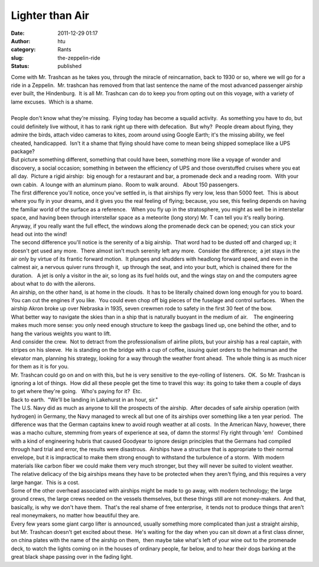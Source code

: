 Lighter than Air
################
:date: 2011-12-29 01:17
:author: htu
:category: Rants
:slug: the-zeppelin-ride
:status: published

| Come with Mr. Trashcan as he takes you, through the miracle of reincarnation, back to 1930 or so, where we will go for a ride in a Zeppelin.  Mr. trashcan has removed from that last sentence the name of the most advanced passenger airship ever built, the Hindenburg.  It is all Mr. Trashcan can do to keep you from opting out on this voyage, with a variety of lame excuses.  Which is a shame.
| 
| People don't know what they're missing.  Flying today has become a squalid activity.  As something you have to do, but could definitely live without, it has to rank right up there with defecation.  But why?  People dream about flying, they admire the birds, attach video cameras to kites, zoom around using Google Earth; it's the missing ability, we feel cheated, handicapped.  Isn't it a shame that flying should have come to mean being shipped someplace like a UPS package?
| But picture something different, something that could have been, something more like a voyage of wonder and discovery, a social occasion; something in between the efficiency of UPS and those overstuffed cruises where you eat all day.  Picture a rigid airship:  big enough for a restaurant and bar, a promenade deck and a reading room.  With your own cabin.  A lounge with an aluminum piano.  Room to walk around.   About 150 passengers.
| The first difference you'll notice, once you've settled in, is that airships fly very low, less than 5000 feet.  This is about where you fly in your dreams, and it gives you the real feeling of flying; because, you see, this feeling depends on having the familiar world of the surface as a reference.   When you fly up in the stratosphere, you might as well be in interstellar space, and having been through interstellar space as a meteorite (long story) Mr. T can tell you it's really boring.  Anyway, if you really want the full effect, the windows along the promenade deck can be opened; you can stick your head out into the wind!
| The second difference you'll notice is the serenity of a big airship.  That word had to be dusted off and charged up; it doesn't get used any more.  There almost isn't much serenity left any more.  Consider the difference;  a jet stays in the air only by virtue of its frantic forward motion.  It plunges and shudders with headlong forward speed, and even in the calmest air, a nervous quiver runs through it,  up through the seat, and into your butt, which is chained there for the duration.   A jet is only a visitor in the air, so long as its fuel holds out, and the wings stay on and the computers agree about what to do with the ailerons.
| An airship, on the other hand, is at home in the clouds.  It has to be literally chained down long enough for you to board.  You can cut the engines if you like.  You could even chop off big pieces of the fuselage and control surfaces.   When the airship Akron broke up over Nebraska in 1935, seven crewmen rode to safety in the first 30 feet of the bow.
| What better way to navigate the skies than in a ship that is naturally buoyant in the medium of air.    The engineering makes much more sense: you only need enough structure to keep the gasbags lined up, one behind the other, and to hang the various weights you want to lift.
| And consider the crew.  Not to detract from the professionalism of airline pilots, but your airship has a real captain, with stripes on his sleeve.  He is standing on the bridge with a cup of coffee, issuing quiet orders to the helmsman and the elevator man, planning his strategy, looking for a way through the weather front ahead.  The whole thing is as much nicer for them as it is for you.
| Mr. Trashcan could go on and on with this, but he is very sensitive to the eye-rolling of listeners.  OK.  So Mr. Trashcan is ignoring a lot of things.  How did all these people get the time to travel this way: its going to take them a couple of days to get where they're going.   Who's paying for it?  Etc.
| Back to earth.  "We'll be landing in Lakehurst in an hour, sir."
| The U.S. Navy did as much as anyone to kill the prospects of the airship.  After decades of safe airship operation (with hydrogen) in Germany, the Navy managed to wreck all but one of its airships over something like a ten year period.  The difference was that the German captains knew to avoid rough weather at all costs.  In the American Navy, however, there was a macho culture, stemming from years of experience at sea, of damn the storms! Fly right through 'em!   Combined with a kind of engineering hubris that caused Goodyear to ignore design principles that the Germans had compiled through hard trial and error, the results were disastrous.  Airships have a structure that is appropriate to their normal envelope, but it is impractical to make them strong enough to withstand the turbulence of a storm.  With modern materials like carbon fiber we could make them very much stronger, but they will never be suited to violent weather.
| The relative delicacy of the big airships means they have to be protected when they aren't flying, and this requires a very large hangar.  This is a cost.
| Some of the other overhead associated with airships might be made to go away, with modern technology; the large ground crews, the large crews needed on the vessels themselves, but these things still are not money-makers.  And that, basically, is why we don't have them.  That's the real shame of free enterprise,  it tends not to produce things that aren't real moneymakers, no matter how beautiful they are.
| Every few years some giant cargo lifter is announced, usually something more complicated than just a straight airship, but Mr. Trashcan doesn't get excited about these.  He's waiting for the day when you can sit down at a first class dinner, on china plates with the name of the airship on them,  then maybe take what's left of your wine out to the promenade deck, to watch the lights coming on in the houses of ordinary people, far below, and to hear their dogs barking at the great black shape passing over in the fading light.
